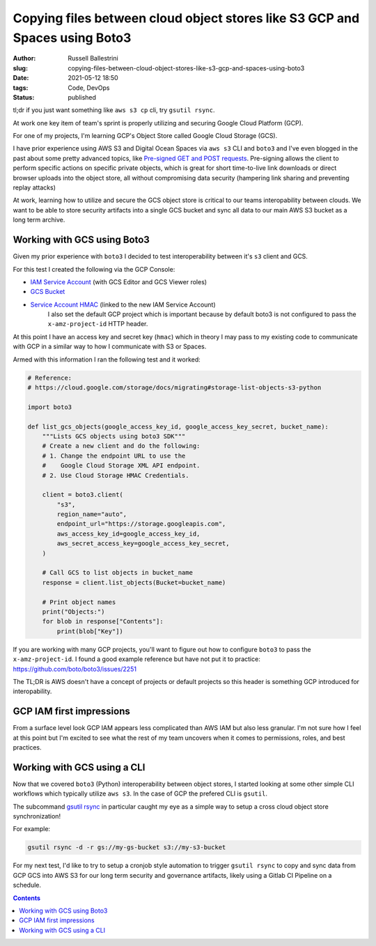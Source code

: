 Copying files between cloud object stores like S3 GCP and Spaces using Boto3
############################################################################

:author: Russell Ballestrini
:slug: copying-files-between-cloud-object-stores-like-s3-gcp-and-spaces-using-boto3
:date: 2021-05-12 18:50
:tags: Code, DevOps
:status: published

tl;dr if you just want something like ``aws s3 cp`` cli, try ``gsutil rsync``. 

At work one key item of team's sprint is properly utilizing and securing Google Cloud Platform (GCP).

For one of my projects, I'm learning GCP's Object Store called Google Cloud Storage (GCS).

I have prior experience using AWS S3 and Digital Ocean Spaces via ``aws s3`` CLI and ``boto3`` and I've even blogged in the past about some pretty advanced topics, like `Pre-signed GET and POST requests </pre-signed-get-and-post-for-digital-ocean-spaces/>`_. Pre-signing allows the client to perform specific actions on specific private objects, which is great for short time-to-live link downloads or direct browser uploads into the object store, all without compromising data security (hampering link sharing and preventing replay attacks)

At work, learning how to utilize and secure the GCS object store is critical to our teams interopability between clouds. We want to be able to store security artifacts into a single GCS bucket and sync all data to our main AWS S3 bucket as a long term archive.


Working with GCS using Boto3
============================

Given my prior experience with ``boto3`` I decided to test interoperability between it's ``s3`` client and GCS.

For this test I created the following via the GCP Console:

* `IAM Service Account <https://console.cloud.google.com/iam-admin/iam>`_ (with GCS Editor and GCS Viewer roles)
* `GCS Bucket <https://console.cloud.google.com/storage/browser>`_
* `Service Account HMAC <https://console.cloud.google.com/storage/settings;tab=interoperabily>`_ (linked to the new IAM Service Account)
   I also set the default GCP project which is important because by default boto3 is not configured to pass the ``x-amz-project-id`` HTTP header.

At this point I have an access key and secret key (``hmac``) which in theory I may pass to my existing code to communicate with GCP in a similar way to how I communicate with S3 or Spaces. 

Armed with this information I ran the following test and it worked: 


.. code-block:: python

 # Reference:
 # https://cloud.google.com/storage/docs/migrating#storage-list-objects-s3-python

 import boto3
 
 def list_gcs_objects(google_access_key_id, google_access_key_secret, bucket_name):
     """Lists GCS objects using boto3 SDK"""
     # Create a new client and do the following:
     # 1. Change the endpoint URL to use the
     #    Google Cloud Storage XML API endpoint.
     # 2. Use Cloud Storage HMAC Credentials.
 
     client = boto3.client(
         "s3",
         region_name="auto",
         endpoint_url="https://storage.googleapis.com",
         aws_access_key_id=google_access_key_id,
         aws_secret_access_key=google_access_key_secret,
     )
 
     # Call GCS to list objects in bucket_name
     response = client.list_objects(Bucket=bucket_name)
 
     # Print object names
     print("Objects:")
     for blob in response["Contents"]:
         print(blob["Key"])

If you are working with many GCP projects, you'll want to figure out how to configure ``boto3`` to pass the ``x-amz-project-id``. I found a good example reference but have not put it to practice: https://github.com/boto/boto3/issues/2251

The TL;DR is AWS doesn't have a concept of projects or default projects so this header is something GCP introduced for interopability.


GCP IAM first impressions
=========================

From a surface level look GCP IAM appears less complicated than AWS IAM but also less granular. I'm not sure how I feel at this point but I'm excited to see what the rest of my team uncovers when it comes to permissions, roles, and best practices.


Working with GCS using a CLI
============================

Now that we covered ``boto3`` (Python) interoperability between object stores, I started looking at some other simple CLI workflows which typically utilize ``aws s3``. In the case of GCP the prefered CLI is ``gsutil``.

The subcommand `gsutil rsync <https://cloud.google.com/storage/docs/gsutil/commands/rsync>`_ in particular caught my eye as a simple way to setup a cross cloud object store synchronization!

For example:

.. code-block:: bash

   gsutil rsync -d -r gs://my-gs-bucket s3://my-s3-bucket

For my next test, I'd like to try to setup a cronjob style automation to trigger ``gsutil rsync`` to copy and sync data from GCP GCS into AWS S3 for our long term security and governance artifacts, likely using a Gitlab CI Pipeline on a schedule.

.. contents::

